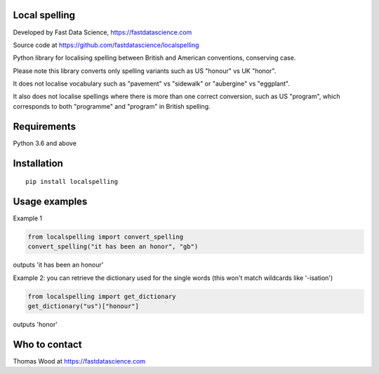 Local spelling
==============

Developed by Fast Data Science, https://fastdatascience.com

Source code at https://github.com/fastdatascience/localspelling

Python library for localising spelling between British and American conventions, conserving case.

Please note this library converts only spelling variants such as US "honour" vs UK "honor".

It does not localise vocabulary such as "pavement" vs "sidewalk" or "aubergine" vs "eggplant".

It also does not localise spellings where there is more than one correct conversion, such as US "program", which corresponds to both "programme" and "program" in British spelling.

Requirements
============

Python 3.6 and above

Installation
============

::

  pip install localspelling

Usage examples
==============

Example 1

.. code:: python

  from localspelling import convert_spelling
  convert_spelling("it has been an honor", "gb")

outputs 'it has been an honour'

Example 2: you can retrieve the dictionary used for the single words (this won't match wildcards like '-isation')

.. code:: python

  from localspelling import get_dictionary
  get_dictionary("us")["honour"]

outputs 'honor'

Who to contact
==============

Thomas Wood at https://fastdatascience.com

